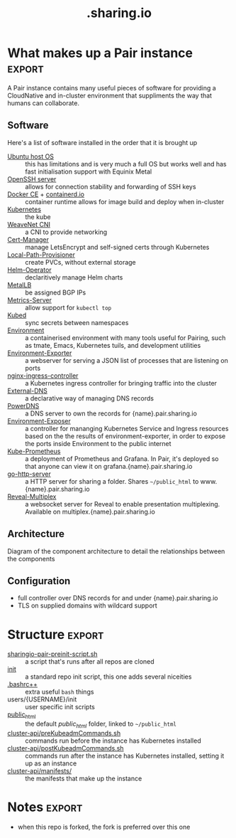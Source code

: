 #+TITLE: .sharing.io
#+EXPORT_SELECT_TAGS: export

#+begin_quote
Configuration for Pair instances
#+end_quote

* What makes up a Pair instance :export:
A Pair instance contains many useful pieces of software for providing a CloudNative and in-cluster environment that suppliments the way that humans can collaborate.

** Software
Here's a list of software installed in the order that it is brought up

- [[https://ubuntu.com/server][Ubuntu host OS]] :: this has limitations and is very much a full OS but works well and has fast initialisation support with Equinix Metal
- [[https://www.openssh.com/][OpenSSH server]] :: allows for connection stability and forwarding of SSH keys
- [[https://www.docker.com/][Docker CE]] + [[https://containerd.io/][containerd.io]] :: container runtime allows for image build and deploy when in-cluster
- [[https://kubernetes.io][Kubernetes]] :: the kube
- [[https://github.com/weaveworks/weave][WeaveNet CNI]] :: a CNI to provide networking
- [[https://cert-manager.io][Cert-Manager]] :: manage LetsEncrypt and self-signed certs through Kubernetes
- [[https://github.com/rancher/local-path-provisioner][Local-Path-Provisioner]] :: create PVCs, without external storage
- [[https://github.com/fluxcd/helm-operator][Helm-Operator]] :: declaritively manage Helm charts
- [[https://metallb.universe.tf/][MetalLB]] :: be assigned BGP IPs
- [[https://github.com/kubernetes-sigs/metrics-server][Metrics-Server]] :: allow support for =kubectl top=
- [[https://github.com/kubeops/kubed][Kubed]] :: sync secrets between namespaces
- [[https://github.com/sharingio/environment][Environment]] :: a containerised environment with many tools useful for Pairing, such as tmate, Emacs, Kubernetes tuils, and development utilities
- [[https://github.com/sharingio/environment/tree/master/cmd/environment-exporter][Environment-Exporter]] :: a webserver for serving a JSON list of processes that are listening on ports
- [[https://github.com/kubernetes/ingress-nginx/][nginx-ingress-controller]] :: a Kubernetes ingress controller for bringing traffic into the cluster
- [[https://github.com/kubernetes-sigs/external-dns][External-DNS]] :: a declarative way of managing DNS records
- [[https://www.powerdns.com/][PowerDNS]] :: a DNS server to own the records for {name}.pair.sharing.io
- [[https://github.com/sharingio/environment/tree/master/cmd/environment-exposer][Environment-Exposer]] :: a controller for mananging Kubernetes Service and Ingress resources based on the the results of environment-exporter, in order to expose the ports inside Environment to the public internet
- [[https://github.com/prometheus-community/helm-charts/tree/main/charts/kube-prometheus-stack][Kube-Prometheus]] :: a deployment of Prometheus and Grafana. In Pair, it's deployed so that anyone can view it on grafana.{name}.pair.sharing.io
- [[https://gitlab.com/safesurfer/go-http-server][go-http-server]] :: a HTTP server for sharing a folder. Shares =~/public_html= to www.{name}.pair.sharing.io
- [[https://github.com/reveal/multiplex][Reveal-Multiplex]] :: a websocket server for Reveal to enable presentation multiplexing. Available on multiplex.{name}.pair.sharing.io

** Architecture

Diagram of the component architecture to detail the relationships between the components
#+html: <img width=1500 style='margin-left: auto; margin-right: auto;' alt='pair-instance' src='./pair-instance.svg'>

** Configuration
- full controller over DNS records for and under {name}.pair.sharing.io
- TLS on supplied domains with wildcard support

* Structure :export:
- [[./sharingio-pair-preinit-script.sh][sharingio-pair-preinit-script.sh]] :: a script that's runs after all repos are cloned
- [[./init][init]] :: a standard repo init script, this one adds several niceities
- [[./.bashrc++][.bashrc++]] :: extra useful =bash= things
- users/{USERNAME}/init :: user specific init scripts
- [[./public_html][public_html]] :: the default /public_html/ folder, linked to =~/public_html=
- [[./cluster-api/preKubeadmCommands.sh][cluster-api/preKubeadmCommands.sh]] :: commands run before the instance has Kubernetes installed
- [[./cluster-api/postKubeadmCommands.sh][cluster-api/postKubeadmCommands.sh]] :: commands run after the instance has Kubernetes installed, setting it up as an instance
- [[./cluster-api/manifests/][cluster-api/manifests/]] :: the manifests that make up the instance

* Diagram :noexport:
#+begin_src dot :file ./pair-instance.svg
digraph PairInstance {
    label="Pair Instance"
    labelloc="t"
    graph[compound=true]

    subgraph cluster0 {
      label="Legend"
      Pod [shape=rectangle]
      Container [shape=ellipse]
      External [shape=Mcircle]
    }

    subgraph cluster1 {
      label="Environment"
      Environment [label="Environment" shape=ellipse color=cyan3 fontcolor=white style=filled]
      EnvironmentExporter [label="Environment exporter" shape=ellipse]
      Environment -> EnvironmentExporter [dir=back]
    }

    EnvironmentExposer [label="Environment exposer" shape=rectangle]
    PowerDNS [label="PowerDNS" shape=rectangle]
    PowerDNSDB [label="PowerDNS DB" shape=rectangle]
    ExternalDNS [label="ExternalDNS" shape=rectangle]
    CertManager [label="Cert-Manager" shape=rectangle]
    NginxIngressController [label="NGINX Ingress Controller" shape=rectangle]
    GoHttpServer [label="Go-HTTP-Server" shape=rectangle]
    HelmOperator [label="Helm Operator" shape=rectangle]
    LocalPathProvisioner [label="local-path-provisioner" shape=rectangle]
    RevealMultiplex [label="Reveal Multiplex" shape=rectangle]
    KubePrometheus [label="Prometheus + Grafana stack" shape=rectangle]
    MetalLB [label="MetalLB" shape=rectangle]
    Kubed [label="Kubed" shape=rectangle]

    Web [label="Web" shape=Mcircle]

    EnvironmentExposer -> EnvironmentExporter [label="Create Service and Ingress resources from listening processes"]
    GoHttpServer -> Environment [label="Serve the ~/public_html folder"]
    MetalLB -> PowerDNS [label="Provides IP"]
    PowerDNS -> PowerDNSDB
    ExternalDNS -> PowerDNS [label="Configures DNS records"]
    CertManager -> PowerDNS [label="Validates wildcard LetsEncrypt dns01"]
    MetalLB -> NginxIngressController [label="Provides IP"]
    GoHttpServer -> NginxIngressController [label="Serves"]
    RevealMultiplex -> NginxIngressController [label="Serves"]
    CertManager -> NginxIngressController [label="Provides TLS for Ingresses served here"]
    HelmOperator -> NginxIngressController [label="Deploys"]
    HelmOperator -> KubePrometheus [label="Deploys"]
    HelmOperator -> GoHttpServer [label="Deploys"]
    PowerDNSDB -> LocalPathProvisioner [label="Provisions storage"]
    Environment -> RevealMultiplex [label="Drives presentations"]
    Kubed -> CertManager [label="Syncs TLS certs across namespaces"]

    PowerDNS -> Web [label="Serves public DNS records"]
    NginxIngressController -> Web [label="Serves public traffic"]
}
#+end_src

#+RESULTS:
#+begin_src dot
[[file:./pair-instance.svg]]
#+end_src

* Notes :export:
- when this repo is forked, the fork is preferred over this one

